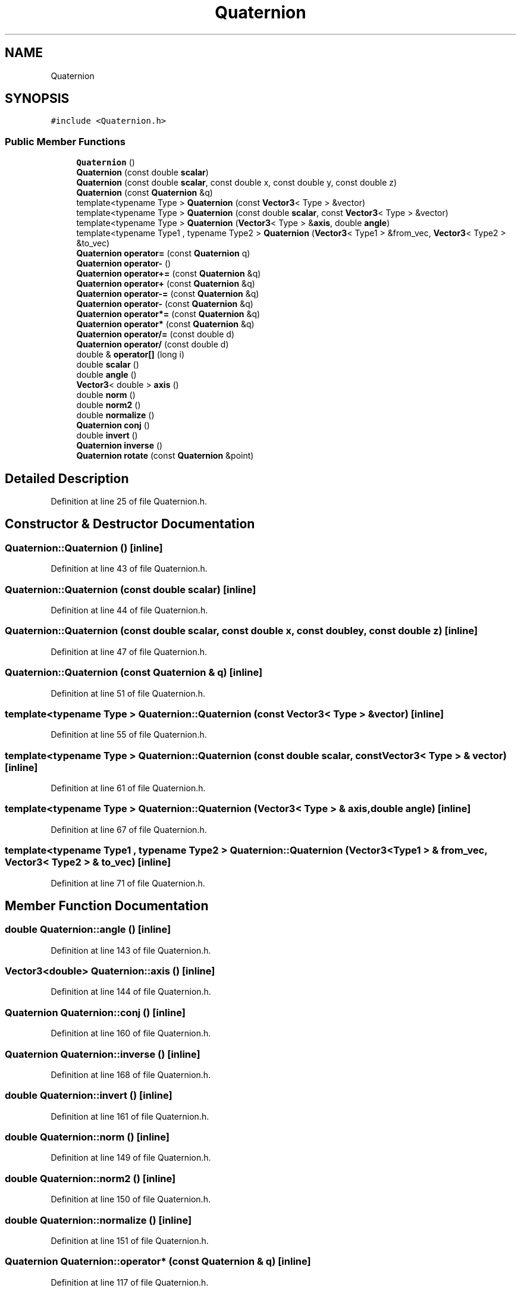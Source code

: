 .TH "Quaternion" 3 "Wed Sep 1 2021" "Version 2.1.0" "Bsoft" \" -*- nroff -*-
.ad l
.nh
.SH NAME
Quaternion
.SH SYNOPSIS
.br
.PP
.PP
\fC#include <Quaternion\&.h>\fP
.SS "Public Member Functions"

.in +1c
.ti -1c
.RI "\fBQuaternion\fP ()"
.br
.ti -1c
.RI "\fBQuaternion\fP (const double \fBscalar\fP)"
.br
.ti -1c
.RI "\fBQuaternion\fP (const double \fBscalar\fP, const double x, const double y, const double z)"
.br
.ti -1c
.RI "\fBQuaternion\fP (const \fBQuaternion\fP &q)"
.br
.ti -1c
.RI "template<typename Type > \fBQuaternion\fP (const \fBVector3\fP< Type > &vector)"
.br
.ti -1c
.RI "template<typename Type > \fBQuaternion\fP (const double \fBscalar\fP, const \fBVector3\fP< Type > &vector)"
.br
.ti -1c
.RI "template<typename Type > \fBQuaternion\fP (\fBVector3\fP< Type > &\fBaxis\fP, double \fBangle\fP)"
.br
.ti -1c
.RI "template<typename Type1 , typename Type2 > \fBQuaternion\fP (\fBVector3\fP< Type1 > &from_vec, \fBVector3\fP< Type2 > &to_vec)"
.br
.ti -1c
.RI "\fBQuaternion\fP \fBoperator=\fP (const \fBQuaternion\fP q)"
.br
.ti -1c
.RI "\fBQuaternion\fP \fBoperator\-\fP ()"
.br
.ti -1c
.RI "\fBQuaternion\fP \fBoperator+=\fP (const \fBQuaternion\fP &q)"
.br
.ti -1c
.RI "\fBQuaternion\fP \fBoperator+\fP (const \fBQuaternion\fP &q)"
.br
.ti -1c
.RI "\fBQuaternion\fP \fBoperator\-=\fP (const \fBQuaternion\fP &q)"
.br
.ti -1c
.RI "\fBQuaternion\fP \fBoperator\-\fP (const \fBQuaternion\fP &q)"
.br
.ti -1c
.RI "\fBQuaternion\fP \fBoperator*=\fP (const \fBQuaternion\fP &q)"
.br
.ti -1c
.RI "\fBQuaternion\fP \fBoperator*\fP (const \fBQuaternion\fP &q)"
.br
.ti -1c
.RI "\fBQuaternion\fP \fBoperator/=\fP (const double d)"
.br
.ti -1c
.RI "\fBQuaternion\fP \fBoperator/\fP (const double d)"
.br
.ti -1c
.RI "double & \fBoperator[]\fP (long i)"
.br
.ti -1c
.RI "double \fBscalar\fP ()"
.br
.ti -1c
.RI "double \fBangle\fP ()"
.br
.ti -1c
.RI "\fBVector3\fP< double > \fBaxis\fP ()"
.br
.ti -1c
.RI "double \fBnorm\fP ()"
.br
.ti -1c
.RI "double \fBnorm2\fP ()"
.br
.ti -1c
.RI "double \fBnormalize\fP ()"
.br
.ti -1c
.RI "\fBQuaternion\fP \fBconj\fP ()"
.br
.ti -1c
.RI "double \fBinvert\fP ()"
.br
.ti -1c
.RI "\fBQuaternion\fP \fBinverse\fP ()"
.br
.ti -1c
.RI "\fBQuaternion\fP \fBrotate\fP (const \fBQuaternion\fP &point)"
.br
.in -1c
.SH "Detailed Description"
.PP 
Definition at line 25 of file Quaternion\&.h\&.
.SH "Constructor & Destructor Documentation"
.PP 
.SS "Quaternion::Quaternion ()\fC [inline]\fP"

.PP
Definition at line 43 of file Quaternion\&.h\&.
.SS "Quaternion::Quaternion (const double scalar)\fC [inline]\fP"

.PP
Definition at line 44 of file Quaternion\&.h\&.
.SS "Quaternion::Quaternion (const double scalar, const double x, const double y, const double z)\fC [inline]\fP"

.PP
Definition at line 47 of file Quaternion\&.h\&.
.SS "Quaternion::Quaternion (const \fBQuaternion\fP & q)\fC [inline]\fP"

.PP
Definition at line 51 of file Quaternion\&.h\&.
.SS "template<typename Type > Quaternion::Quaternion (const \fBVector3\fP< Type > & vector)\fC [inline]\fP"

.PP
Definition at line 55 of file Quaternion\&.h\&.
.SS "template<typename Type > Quaternion::Quaternion (const double scalar, const \fBVector3\fP< Type > & vector)\fC [inline]\fP"

.PP
Definition at line 61 of file Quaternion\&.h\&.
.SS "template<typename Type > Quaternion::Quaternion (\fBVector3\fP< Type > & axis, double angle)\fC [inline]\fP"

.PP
Definition at line 67 of file Quaternion\&.h\&.
.SS "template<typename Type1 , typename Type2 > Quaternion::Quaternion (\fBVector3\fP< Type1 > & from_vec, \fBVector3\fP< Type2 > & to_vec)\fC [inline]\fP"

.PP
Definition at line 71 of file Quaternion\&.h\&.
.SH "Member Function Documentation"
.PP 
.SS "double Quaternion::angle ()\fC [inline]\fP"

.PP
Definition at line 143 of file Quaternion\&.h\&.
.SS "\fBVector3\fP<double> Quaternion::axis ()\fC [inline]\fP"

.PP
Definition at line 144 of file Quaternion\&.h\&.
.SS "\fBQuaternion\fP Quaternion::conj ()\fC [inline]\fP"

.PP
Definition at line 160 of file Quaternion\&.h\&.
.SS "\fBQuaternion\fP Quaternion::inverse ()\fC [inline]\fP"

.PP
Definition at line 168 of file Quaternion\&.h\&.
.SS "double Quaternion::invert ()\fC [inline]\fP"

.PP
Definition at line 161 of file Quaternion\&.h\&.
.SS "double Quaternion::norm ()\fC [inline]\fP"

.PP
Definition at line 149 of file Quaternion\&.h\&.
.SS "double Quaternion::norm2 ()\fC [inline]\fP"

.PP
Definition at line 150 of file Quaternion\&.h\&.
.SS "double Quaternion::normalize ()\fC [inline]\fP"

.PP
Definition at line 151 of file Quaternion\&.h\&.
.SS "\fBQuaternion\fP Quaternion::operator* (const \fBQuaternion\fP & q)\fC [inline]\fP"

.PP
Definition at line 117 of file Quaternion\&.h\&.
.SS "\fBQuaternion\fP Quaternion::operator*= (const \fBQuaternion\fP & q)\fC [inline]\fP"

.PP
Definition at line 113 of file Quaternion\&.h\&.
.SS "\fBQuaternion\fP Quaternion::operator+ (const \fBQuaternion\fP & q)\fC [inline]\fP"

.PP
Definition at line 101 of file Quaternion\&.h\&.
.SS "\fBQuaternion\fP Quaternion::operator+= (const \fBQuaternion\fP & q)\fC [inline]\fP"

.PP
Definition at line 97 of file Quaternion\&.h\&.
.SS "\fBQuaternion\fP Quaternion::operator\- ()\fC [inline]\fP"

.PP
Definition at line 93 of file Quaternion\&.h\&.
.SS "\fBQuaternion\fP Quaternion::operator\- (const \fBQuaternion\fP & q)\fC [inline]\fP"

.PP
Definition at line 109 of file Quaternion\&.h\&.
.SS "\fBQuaternion\fP Quaternion::operator\-= (const \fBQuaternion\fP & q)\fC [inline]\fP"

.PP
Definition at line 105 of file Quaternion\&.h\&.
.SS "\fBQuaternion\fP Quaternion::operator/ (const double d)\fC [inline]\fP"

.PP
Definition at line 132 of file Quaternion\&.h\&.
.SS "\fBQuaternion\fP Quaternion::operator/= (const double d)\fC [inline]\fP"

.PP
Definition at line 125 of file Quaternion\&.h\&.
.SS "\fBQuaternion\fP Quaternion::operator= (const \fBQuaternion\fP q)\fC [inline]\fP"

.PP
Definition at line 89 of file Quaternion\&.h\&.
.SS "double& Quaternion::operator[] (long i)\fC [inline]\fP"

.PP
Definition at line 137 of file Quaternion\&.h\&.
.SS "\fBQuaternion\fP Quaternion::rotate (const \fBQuaternion\fP & point)\fC [inline]\fP"

.PP
Definition at line 173 of file Quaternion\&.h\&.
.SS "double Quaternion::scalar ()\fC [inline]\fP"

.PP
Definition at line 142 of file Quaternion\&.h\&.

.SH "Author"
.PP 
Generated automatically by Doxygen for Bsoft from the source code\&.
